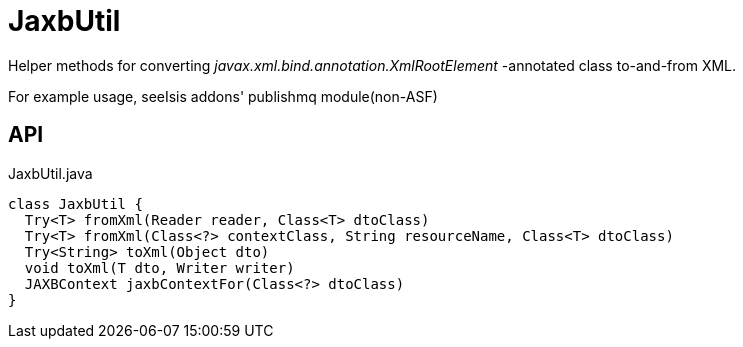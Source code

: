 = JaxbUtil
:Notice: Licensed to the Apache Software Foundation (ASF) under one or more contributor license agreements. See the NOTICE file distributed with this work for additional information regarding copyright ownership. The ASF licenses this file to you under the Apache License, Version 2.0 (the "License"); you may not use this file except in compliance with the License. You may obtain a copy of the License at. http://www.apache.org/licenses/LICENSE-2.0 . Unless required by applicable law or agreed to in writing, software distributed under the License is distributed on an "AS IS" BASIS, WITHOUT WARRANTIES OR  CONDITIONS OF ANY KIND, either express or implied. See the License for the specific language governing permissions and limitations under the License.

Helper methods for converting _javax.xml.bind.annotation.XmlRootElement_ -annotated class to-and-from XML.

For example usage, seeIsis addons' publishmq module(non-ASF)

== API

[source,java]
.JaxbUtil.java
----
class JaxbUtil {
  Try<T> fromXml(Reader reader, Class<T> dtoClass)
  Try<T> fromXml(Class<?> contextClass, String resourceName, Class<T> dtoClass)
  Try<String> toXml(Object dto)
  void toXml(T dto, Writer writer)
  JAXBContext jaxbContextFor(Class<?> dtoClass)
}
----

